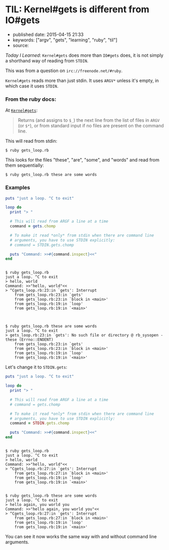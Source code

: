 * TIL: Kernel#gets is different from IO#gets
  :PROPERTIES:
  :CUSTOM_ID: til-kernelgets-is-different-from-iogets
  :END:

- published date: 2015-04-15 21:33
- keywords: ["argv", "gets", "learning", "ruby", "til"]
- source:

/Today I Learned/: =Kernel#gets= does more than =IO#gets= does, it is not simply a shorthand way of reading from =STDIN=.

This was from a question on =irc://freenode.net/#ruby=.

=Kernel#gets= reads more than just stdin. It uses =ARGV*= unless it's empty, in which case it uses =STDIN=.

*** From the ruby docs:
    :PROPERTIES:
    :CUSTOM_ID: from-the-ruby-docs
    :END:

At [[http://ruby-doc.org/core-2.2.1/Kernel.html#method-i-gets][=Kernel#gets=]]:

#+BEGIN_QUOTE
  Returns (and assigns to =$_=) the next line from the list of files in =ARGV= (or =$*=), or from standard input if no files are present on the command line.
#+END_QUOTE

This will read from stdin:

#+BEGIN_EXAMPLE
    $ ruby gets_loop.rb
#+END_EXAMPLE

This looks for the files "these", "are", "some", and "words" and read from them sequentially:

#+BEGIN_EXAMPLE
    $ ruby gets_loop.rb these are some words
#+END_EXAMPLE

*** Examples
    :PROPERTIES:
    :CUSTOM_ID: examples
    :END:

#+BEGIN_SRC ruby
    puts "just a loop. ^C to exit"

    loop do
      print "> "

      # This will read from ARGF a line at a time
      command = gets.chomp

      # To make it read *only* from stdin when there are command line
      # arguments, you have to use STDIN explicitly:
      # command = STDIN.gets.chomp

      puts "Command: >>#{command.inspect}<<"
    end
#+END_SRC

#+BEGIN_EXAMPLE

    $ ruby gets_loop.rb
    just a loop. ^C to exit
    > hello, world
    Command: >>"hello, world"<<
    > ^Cgets_loop.rb:23:in `gets': Interrupt
        from gets_loop.rb:23:in `gets'
        from gets_loop.rb:23:in `block in <main>'
        from gets_loop.rb:19:in `loop'
        from gets_loop.rb:19:in `<main>'



    $ ruby gets_loop.rb these are some words
    just a loop. ^C to exit
    > gets_loop.rb:23:in `gets': No such file or directory @ rb_sysopen - these (Errno::ENOENT)
        from gets_loop.rb:23:in `gets'
        from gets_loop.rb:23:in `block in <main>'
        from gets_loop.rb:19:in `loop'
        from gets_loop.rb:19:in `<main>'
#+END_EXAMPLE

Let's change it to =STDIN.gets=:

#+BEGIN_SRC ruby
    puts "just a loop. ^C to exit"

    loop do
      print "> "

      # This will read from ARGF a line at a time
      # command = gets.chomp

      # To make it read *only* from stdin when there are command line
      # arguments, you have to use STDIN explicitly:
      command = STDIN.gets.chomp

      puts "Command: >>#{command.inspect}<<"
    end
#+END_SRC

#+BEGIN_EXAMPLE

    $ ruby gets_loop.rb
    just a loop. ^C to exit
    > hello, world
    Command: >>"hello, world"<<
    > ^Cgets_loop.rb:27:in `gets': Interrupt
        from gets_loop.rb:27:in `block in <main>'
        from gets_loop.rb:19:in `loop'
        from gets_loop.rb:19:in `<main>'


    $ ruby gets_loop.rb these are some words
    just a loop. ^C to exit
    > hello again, you world you
    Command: >>"hello again, you world you"<<
    > ^Cgets_loop.rb:27:in `gets': Interrupt
        from gets_loop.rb:27:in `block in <main>'
        from gets_loop.rb:19:in `loop'
        from gets_loop.rb:19:in `<main>'
#+END_EXAMPLE

You can see it now works the same way with and without command line arguments.
